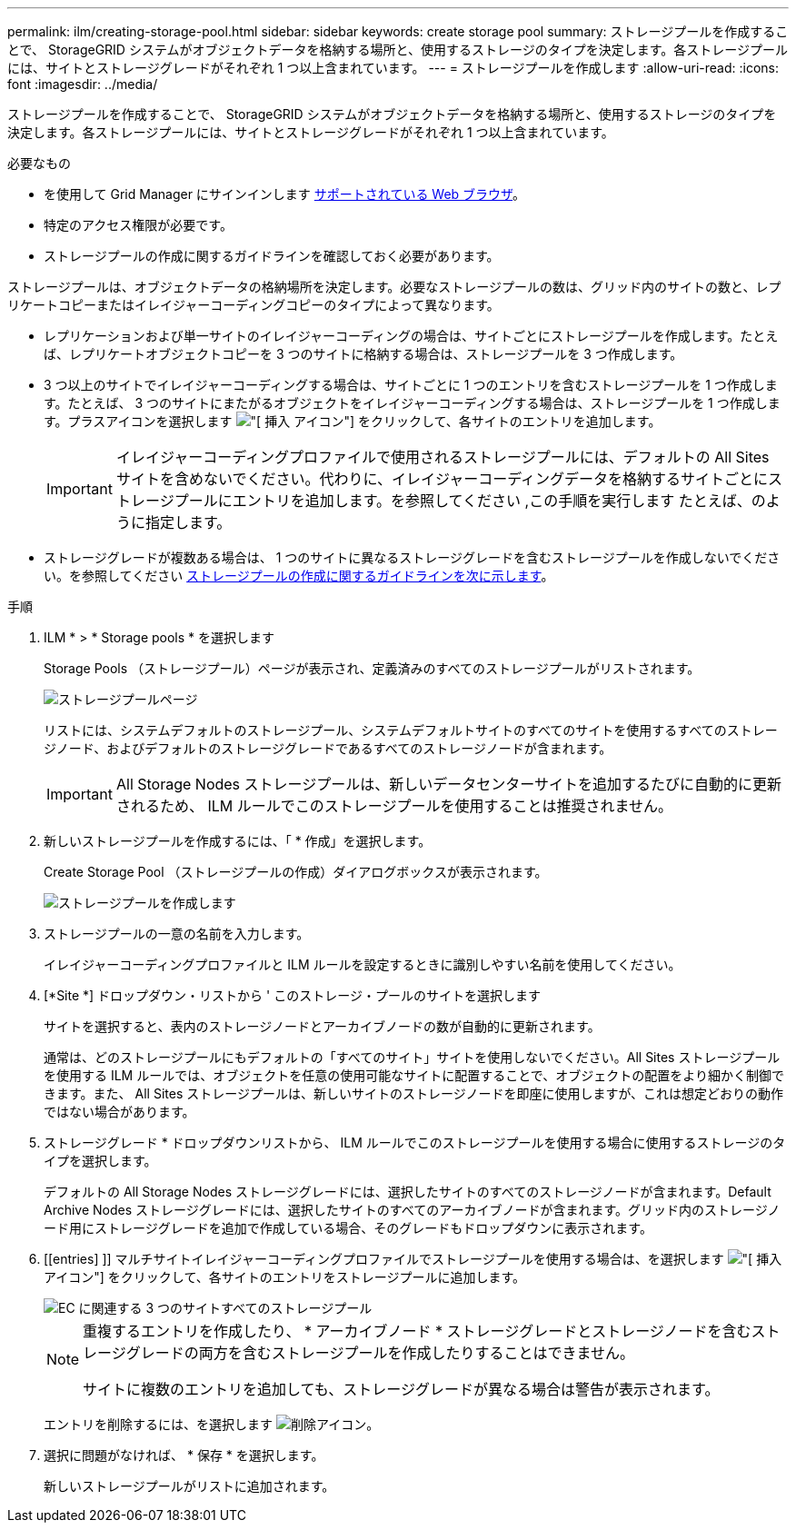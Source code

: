---
permalink: ilm/creating-storage-pool.html 
sidebar: sidebar 
keywords: create storage pool 
summary: ストレージプールを作成することで、 StorageGRID システムがオブジェクトデータを格納する場所と、使用するストレージのタイプを決定します。各ストレージプールには、サイトとストレージグレードがそれぞれ 1 つ以上含まれています。 
---
= ストレージプールを作成します
:allow-uri-read: 
:icons: font
:imagesdir: ../media/


[role="lead"]
ストレージプールを作成することで、 StorageGRID システムがオブジェクトデータを格納する場所と、使用するストレージのタイプを決定します。各ストレージプールには、サイトとストレージグレードがそれぞれ 1 つ以上含まれています。

.必要なもの
* を使用して Grid Manager にサインインします xref:../admin/web-browser-requirements.adoc[サポートされている Web ブラウザ]。
* 特定のアクセス権限が必要です。
* ストレージプールの作成に関するガイドラインを確認しておく必要があります。


ストレージプールは、オブジェクトデータの格納場所を決定します。必要なストレージプールの数は、グリッド内のサイトの数と、レプリケートコピーまたはイレイジャーコーディングコピーのタイプによって異なります。

* レプリケーションおよび単一サイトのイレイジャーコーディングの場合は、サイトごとにストレージプールを作成します。たとえば、レプリケートオブジェクトコピーを 3 つのサイトに格納する場合は、ストレージプールを 3 つ作成します。
* 3 つ以上のサイトでイレイジャーコーディングする場合は、サイトごとに 1 つのエントリを含むストレージプールを 1 つ作成します。たとえば、 3 つのサイトにまたがるオブジェクトをイレイジャーコーディングする場合は、ストレージプールを 1 つ作成します。プラスアイコンを選択します image:../media/icon_plus_sign_black_on_white.gif["[ 挿入 ] アイコン"] をクリックして、各サイトのエントリを追加します。
+

IMPORTANT: イレイジャーコーディングプロファイルで使用されるストレージプールには、デフォルトの All Sites サイトを含めないでください。代わりに、イレイジャーコーディングデータを格納するサイトごとにストレージプールにエントリを追加します。を参照してください ,この手順を実行します たとえば、のように指定します。

* ストレージグレードが複数ある場合は、 1 つのサイトに異なるストレージグレードを含むストレージプールを作成しないでください。を参照してください xref:guidelines-for-creating-storage-pools.adoc[ストレージプールの作成に関するガイドラインを次に示します]。


.手順
. ILM * > * Storage pools * を選択します
+
Storage Pools （ストレージプール）ページが表示され、定義済みのすべてのストレージプールがリストされます。

+
image::../media/storage_pools_page.png[ストレージプールページ]

+
リストには、システムデフォルトのストレージプール、システムデフォルトサイトのすべてのサイトを使用するすべてのストレージノード、およびデフォルトのストレージグレードであるすべてのストレージノードが含まれます。

+

IMPORTANT: All Storage Nodes ストレージプールは、新しいデータセンターサイトを追加するたびに自動的に更新されるため、 ILM ルールでこのストレージプールを使用することは推奨されません。

. 新しいストレージプールを作成するには、「 * 作成」を選択します。
+
Create Storage Pool （ストレージプールの作成）ダイアログボックスが表示されます。

+
image::../media/create_storage_pool.png[ストレージプールを作成します]

. ストレージプールの一意の名前を入力します。
+
イレイジャーコーディングプロファイルと ILM ルールを設定するときに識別しやすい名前を使用してください。

. [*Site *] ドロップダウン・リストから ' このストレージ・プールのサイトを選択します
+
サイトを選択すると、表内のストレージノードとアーカイブノードの数が自動的に更新されます。

+
通常は、どのストレージプールにもデフォルトの「すべてのサイト」サイトを使用しないでください。All Sites ストレージプールを使用する ILM ルールでは、オブジェクトを任意の使用可能なサイトに配置することで、オブジェクトの配置をより細かく制御できます。また、 All Sites ストレージプールは、新しいサイトのストレージノードを即座に使用しますが、これは想定どおりの動作ではない場合があります。

. ストレージグレード * ドロップダウンリストから、 ILM ルールでこのストレージプールを使用する場合に使用するストレージのタイプを選択します。
+
デフォルトの All Storage Nodes ストレージグレードには、選択したサイトのすべてのストレージノードが含まれます。Default Archive Nodes ストレージグレードには、選択したサイトのすべてのアーカイブノードが含まれます。グリッド内のストレージノード用にストレージグレードを追加で作成している場合、そのグレードもドロップダウンに表示されます。

. [[entries] ]] マルチサイトイレイジャーコーディングプロファイルでストレージプールを使用する場合は、を選択します image:../media/icon_plus_sign_black_on_white.gif["[ 挿入 ] アイコン"] をクリックして、各サイトのエントリをストレージプールに追加します。
+
image::../media/storage_pools_all_3_sites_for_ec.png[EC に関連する 3 つのサイトすべてのストレージプール]

+
[NOTE]
====
重複するエントリを作成したり、 * アーカイブノード * ストレージグレードとストレージノードを含むストレージグレードの両方を含むストレージプールを作成したりすることはできません。

サイトに複数のエントリを追加しても、ストレージグレードが異なる場合は警告が表示されます。

====
+
エントリを削除するには、を選択します image:../media/icon_nms_delete_new.gif["削除アイコン"]。

. 選択に問題がなければ、 * 保存 * を選択します。
+
新しいストレージプールがリストに追加されます。


